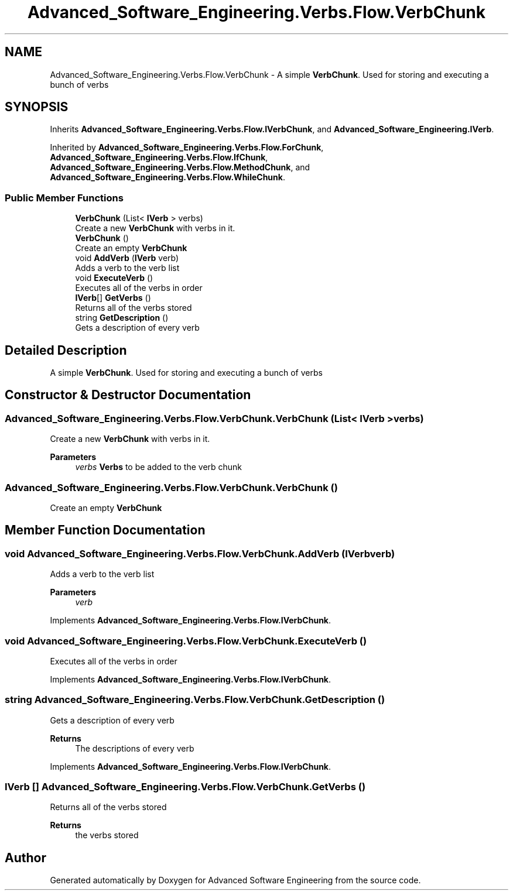 .TH "Advanced_Software_Engineering.Verbs.Flow.VerbChunk" 3 "Sat Dec 12 2020" "Advanced Software Engineering" \" -*- nroff -*-
.ad l
.nh
.SH NAME
Advanced_Software_Engineering.Verbs.Flow.VerbChunk \- A simple \fBVerbChunk\fP\&. Used for storing and executing a bunch of verbs  

.SH SYNOPSIS
.br
.PP
.PP
Inherits \fBAdvanced_Software_Engineering\&.Verbs\&.Flow\&.IVerbChunk\fP, and \fBAdvanced_Software_Engineering\&.IVerb\fP\&.
.PP
Inherited by \fBAdvanced_Software_Engineering\&.Verbs\&.Flow\&.ForChunk\fP, \fBAdvanced_Software_Engineering\&.Verbs\&.Flow\&.IfChunk\fP, \fBAdvanced_Software_Engineering\&.Verbs\&.Flow\&.MethodChunk\fP, and \fBAdvanced_Software_Engineering\&.Verbs\&.Flow\&.WhileChunk\fP\&.
.SS "Public Member Functions"

.in +1c
.ti -1c
.RI "\fBVerbChunk\fP (List< \fBIVerb\fP > verbs)"
.br
.RI "Create a new \fBVerbChunk\fP with verbs in it\&. "
.ti -1c
.RI "\fBVerbChunk\fP ()"
.br
.RI "Create an empty \fBVerbChunk\fP "
.ti -1c
.RI "void \fBAddVerb\fP (\fBIVerb\fP verb)"
.br
.RI "Adds a verb to the verb list "
.ti -1c
.RI "void \fBExecuteVerb\fP ()"
.br
.RI "Executes all of the verbs in order "
.ti -1c
.RI "\fBIVerb\fP[] \fBGetVerbs\fP ()"
.br
.RI "Returns all of the verbs stored "
.ti -1c
.RI "string \fBGetDescription\fP ()"
.br
.RI "Gets a description of every verb "
.in -1c
.SH "Detailed Description"
.PP 
A simple \fBVerbChunk\fP\&. Used for storing and executing a bunch of verbs 


.SH "Constructor & Destructor Documentation"
.PP 
.SS "Advanced_Software_Engineering\&.Verbs\&.Flow\&.VerbChunk\&.VerbChunk (List< \fBIVerb\fP > verbs)"

.PP
Create a new \fBVerbChunk\fP with verbs in it\&. 
.PP
\fBParameters\fP
.RS 4
\fIverbs\fP \fBVerbs\fP to be added to the verb chunk
.RE
.PP

.SS "Advanced_Software_Engineering\&.Verbs\&.Flow\&.VerbChunk\&.VerbChunk ()"

.PP
Create an empty \fBVerbChunk\fP 
.SH "Member Function Documentation"
.PP 
.SS "void Advanced_Software_Engineering\&.Verbs\&.Flow\&.VerbChunk\&.AddVerb (\fBIVerb\fP verb)"

.PP
Adds a verb to the verb list 
.PP
\fBParameters\fP
.RS 4
\fIverb\fP 
.RE
.PP

.PP
Implements \fBAdvanced_Software_Engineering\&.Verbs\&.Flow\&.IVerbChunk\fP\&.
.SS "void Advanced_Software_Engineering\&.Verbs\&.Flow\&.VerbChunk\&.ExecuteVerb ()"

.PP
Executes all of the verbs in order 
.PP
Implements \fBAdvanced_Software_Engineering\&.Verbs\&.Flow\&.IVerbChunk\fP\&.
.SS "string Advanced_Software_Engineering\&.Verbs\&.Flow\&.VerbChunk\&.GetDescription ()"

.PP
Gets a description of every verb 
.PP
\fBReturns\fP
.RS 4
The descriptions of every verb
.RE
.PP

.PP
Implements \fBAdvanced_Software_Engineering\&.Verbs\&.Flow\&.IVerbChunk\fP\&.
.SS "\fBIVerb\fP [] Advanced_Software_Engineering\&.Verbs\&.Flow\&.VerbChunk\&.GetVerbs ()"

.PP
Returns all of the verbs stored 
.PP
\fBReturns\fP
.RS 4
the verbs stored
.RE
.PP


.SH "Author"
.PP 
Generated automatically by Doxygen for Advanced Software Engineering from the source code\&.
